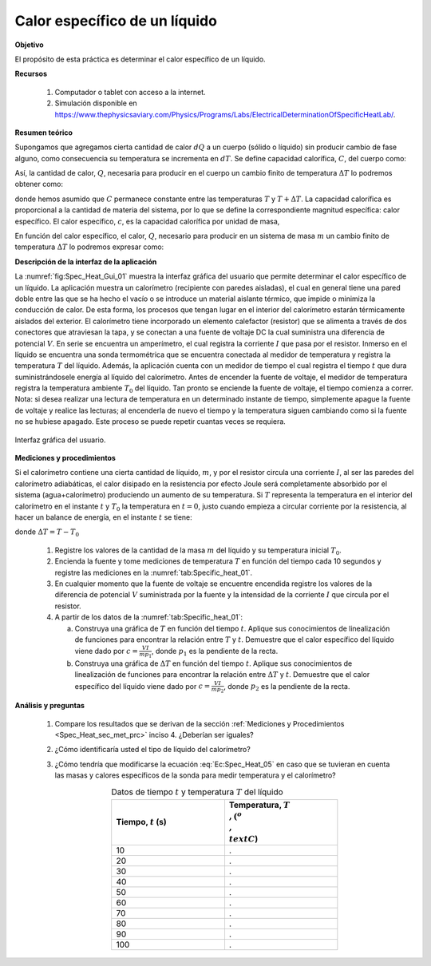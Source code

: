 Calor específico de un líquido
===============================

**Objetivo**

El propósito de esta práctica es determinar el calor específico de un líquido.

**Recursos**

   #. Computador o tablet con acceso a la internet.
   #. Simulación disponible en `https://www.thephysicsaviary.com/Physics/Programs/Labs/ElectricalDeterminationOfSpecificHeatLab/ <https://www.thephysicsaviary.com/Physics/Programs/Labs/ElectricalDeterminationOfSpecificHeatLab/>`_.

**Resumen teórico**

Supongamos que agregamos cierta cantidad de calor :math:`dQ` a un cuerpo (sólido o líquido) sin producir cambio de fase alguno, como consecuencia su temperatura se incrementa en :math:`dT`. Se define capacidad calorífica, :math:`C`, del cuerpo como:

.. math::
   :label: Ec:Spec_Heat_01

   \begin{equation}
     C=\frac{dQ}{dT}
   \end{equation}

Así, la cantidad de calor, :math:`Q`, necesaria para producir en el cuerpo un cambio finito de temperatura :math:`\Delta T` lo podremos obtener como:

.. math::
   :label: Ec:Spec_Heat_02

   \begin{equation}
    Q=\int_{T}^{T+\Delta T}CdT=C\Delta T
   \end{equation}

donde hemos asumido que :math:`C` permanece constante entre las temperaturas :math:`T` y :math:`T+\Delta T`.
La capacidad calorífica es proporcional a la cantidad de materia del sistema, por lo que se define la correspondiente magnitud específica: calor específico.
El calor específico, :math:`c`, es la capacidad calorífica por unidad de masa,

.. math::
   :label: Ec:Spec_Heat_03

   \begin{equation}
    c=\frac{C}{m}=\frac{1}{m}\frac{dQ}{dT}
   \end{equation}

En función del calor específico, el calor, :math:`Q`, necesario para producir en un sistema de masa :math:`m` un cambio finito de temperatura :math:`\Delta T` lo podremos expresar como:

.. math::
  :label: Ec:Spec_Heat_04

  \begin{equation}
    Q=mc\Delta T
  \end{equation}

**Descripción de la interfaz de la aplicación**

La :numref:`fig:Spec_Heat_Gui_01` muestra la interfaz gráfica del usuario que permite determinar el calor específico de un líquido. La aplicación muestra un calorímetro (recipiente con paredes aisladas), el cual en general tiene una pared doble entre las que se ha hecho el vacío o se introduce un material aislante térmico, que impide o minimiza la conducción de calor. De esta forma, los procesos que tengan lugar en el interior del calorímetro estarán térmicamente aislados del exterior. El calorímetro tiene incorporado un elemento calefactor (resistor) que se alimenta a través de dos conectores que atraviesan la tapa, y se conectan a una fuente de voltaje DC la cual suministra una diferencia de potencial :math:`V`. En serie se encuentra un amperímetro, el cual registra la corriente :math:`I` que pasa por el resistor. Inmerso en el líquido se encuentra una sonda termométrica que se encuentra conectada al medidor de temperatura y registra la temperatura :math:`T` del líquido. Además, la aplicación cuenta con un medidor de tiempo el cual registra el tiempo :math:`t` que dura suministrándosele energía al líquido del calorímetro. Antes de encender la fuente de voltaje, el medidor de temperatura registra la temperatura ambiente :math:`T_0` del líquido. Tan pronto se enciende la fuente de voltaje, el tiempo comienza a correr. Nota: si desea realizar una lectura de temperatura en un determinado instante de tiempo, simplemente apague la fuente de voltaje y realice las lecturas; al encenderla de nuevo el tiempo y la temperatura siguen cambiando como si la fuente no se hubiese apagado. Este proceso se puede repetir cuantas veces se requiera.

.. figure:: /images/Oscilaciones_Termo/Specific_Heat/Specific_Heat_Gui.png
   :scale: 85
   :align: center
   :name: fig:Spec_Heat_Gui_01

   Interfaz gráfica del usuario.

.. _Spec_Heat_sec_met_prc:

**Mediciones y procedimientos**

Si el calorímetro contiene una cierta cantidad de líquido, :math:`m`, y por el resistor circula una corriente :math:`I`, al ser las paredes del calorímetro adiabáticas, el
calor disipado en la resistencia por efecto Joule será completamente absorbido por el sistema (agua+calorímetro) produciendo un aumento de su temperatura. Si :math:`T` representa la temperatura en el interior del calorímetro en el instante :math:`t` y :math:`T_0` la temperatura en :math:`t=0`, justo cuando empieza a circular corriente por la resistencia, al hacer un balance de energía, en el instante :math:`t` se tiene:

.. math::
  :label: Ec:Spec_Heat_05

  \begin{equation}
    VIt=mc(T-T_0)=mc\Delta T
  \end{equation}

donde :math:`\Delta T=T-T_0`

   #. Registre los valores de la cantidad de la masa :math:`m` del líquido y su temperatura inicial :math:`T_0`.
   #. Encienda la fuente y tome mediciones de temperatura :math:`T` en función del tiempo cada 10 segundos y registre las mediciones en la :numref:`tab:Specific_heat_01`.
   #. En cualquier momento que la fuente de voltaje se encuentre encendida registre los valores de la diferencia de potencial :math:`V` suministrada por la fuente y la intensidad de la corriente :math:`I` que circula por el resistor.
   #. A partir de los datos de la :numref:`tab:Specific_heat_01`:

      a. Construya una gráfica de :math:`T` en función del tiempo :math:`t`. Aplique sus conocimientos de linealización de funciones para encontrar la relación entre :math:`T` y :math:`t`. Demuestre que el calor específico del líquido viene dado por :math:`c=\frac{VI}{mp_1}`, donde :math:`p_1` es la pendiente de la recta.
      b. Construya una gráfica de :math:`\Delta T` en función del tiempo :math:`t`. Aplique sus conocimientos de linealización de funciones para encontrar la relación entre :math:`\Delta T` y :math:`t`. Demuestre que el calor específico del líquido viene dado por :math:`c=\frac{VI}{mp_2}`, donde :math:`p_2` es la pendiente de la recta.


**Análisis y preguntas**

   #. Compare los resultados que se derivan de la sección :ref:`Mediciones y Procedimientos <Spec_Heat_sec_met_prc>` inciso 4. ¿Deberían ser iguales?
   #. ¿Cómo identificaría usted el tipo de líquido del calorímetro?
   #. ¿Cómo tendría que modificarse la ecuación :eq:`Ec:Spec_Heat_05` en caso que se tuvieran en cuenta las masas  y calores específicos de la sonda para medir temperatura y el calorímetro?

      .. csv-table:: Datos de tiempo :math:`t` y temperatura :math:`T` del líquido
         :header: "Tiempo, :math:`t` (s)", "Temperatura, :math:`T\\,(^o \\,\\text{C}`)"
         :widths: 1,1
         :width: 12 cm
         :name: tab:Specific_heat_01
         :align: center

         10,.
         20,.
         30,.
         40,.
         50,.
         60,.
         70,.
         80,.
         90,.
         100,.


